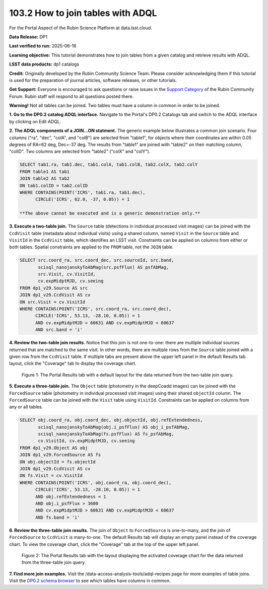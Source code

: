 .. _portal-103-3:

##################################
103.2 How to join tables with ADQL
##################################


For the Portal Aspect of the Rubin Science Platform at data.lsst.cloud.

**Data Release:** DP1

**Last verified to run:** 2025-06-16

**Learning objective:** This tutorial demonstrates how to join tables from a given catalog and retrieve results with ADQL.

**LSST data products:** dp1 catalogs

**Credit:** Originally developed by the Rubin Community Science Team. Please consider acknowledging them if this tutorial is used for the preparation of journal articles, software releases, or other tutorials.

**Get Support:** Everyone is encouraged to ask questions or raise issues in the `Support Category <https://community.lsst.org/c/support/6>`_ of the Rubin Community Forum. Rubin staff will respond to all questions posted there.


**Warning!**
Not all tables can be joined.
Two tables must have a column in common in order to be joined.

**1. Go to the DP0.2 catalog ADQL interface.**
Navigate to the Portal's DP0.2 Catalogs tab and switch to the ADQL interface by clicking on Edit ADQL.

**2. The ADQL components of a JOIN...ON statment.**
The generic example below illustrates a common join scenario.
Four columns ("ra", "dec", "colA", and "colB") are selected from "table1", for objects
where their coordinates are within 0.05 degrees of RA=62 deg, Dec=-37 deg.
The results from "table1" are joined with "table2" on their matching column, "colID".
Two columns are selected from "table2" ("colX" and "colY").

.. code-block:: SQL

   SELECT tab1.ra, tab1.dec, tab1.colA, tab1.colB, tab2.colX, tab2.colY
   FROM table1 AS tab1
   JOIN table2 AS tab2
   ON tab1.colID = tab2.colID
   WHERE CONTAINS(POINT('ICRS', tab1.ra, tab1.dec),
         CIRCLE('ICRS', 62.0, -37, 0.05)) = 1

   **The above cannot be executed and is a generic demonstration only.**


**3. Execute a two-table join.**
The ``Source`` table (detections in individual processed visit images) can be joined with the
``CcdVisit`` table (metadata about individual visits) using a shared column, named ``Visit``
in the ``Source`` table and ``VisitId`` in the ``CcdVisit`` table,
which identifies an LSST visit.
Constraints can be applied on columns from either or both tables.
Spatial constraints are applied to the ``FROM`` table, not the ``JOIN`` table.

.. code-block:: SQL

  SELECT src.coord_ra, src.coord_dec, src.sourceId, src.band,
         scisql_nanojanskyToAbMag(src.psfFlux) AS psfAbMag,
         src.Visit, cv.VisitId,
         cv.expMidptMJD, cv.seeing
  FROM dp1_v29.Source AS src
  JOIN dp1_v29.CcdVisit AS cv
  ON src.Visit = cv.VisitId
  WHERE CONTAINS(POINT('ICRS', src.coord_ra, src.coord_dec),
        CIRCLE('ICRS', 53.13, -28.10, 0.05)) = 1
        AND cv.expMidptMJD > 60631 AND cv.expMidptMJD < 60637
        AND src.band = 'i'

**4. Review the two-table join results.**
Notice that this join is not one-to-one: there are multiple individual sources returned that are matched to the same visit.
In other words, there are multiple rows from the ``Source`` table joined with a given row from the ``CcdVisit`` table.
If multiple tabs are present above the upper left panel in the default Results tab layout, click the "Coverage" tab to display the coverage chart.

.. figure:: images/portal-103-3-1.png
    :name: portal-103-3-1
    :alt: The Portal results tab for a two-table join.

    Figure 1: The Portal Results tab with a default layout for the data returned from the two-table join query.


**5. Execute a three-table join.**
The ``Object`` table (photometry in the deepCoadd images) can be joined with the
``ForcedSource`` table (photometry in individual processed visit images) using their shared ``objectId`` column.
The ``ForcedSource`` table can be joined with the ``Visit`` table using ``VisitId``.
Constraints can be applied on columns from any or all tables.

.. code-block:: SQL

  SELECT obj.coord_ra, obj.coord_dec, obj.objectId, obj.refExtendedness,
         scisql_nanojanskyToAbMag(obj.i_psfFlux) AS obj_i_psfAbMag,
         scisql_nanojanskyToAbMag(fs.psfFlux) AS fs_psfAbMag,
         cv.VisitId, cv.expMidptMJD, cv.seeing
  FROM dp1_v29.Object AS obj
  JOIN dp1_v29.ForcedSource AS fs
  ON obj.objectId = fs.objectId
  JOIN dp1_v29.CcdVisit AS cv
  ON fs.Visit = cv.VisitId
  WHERE CONTAINS(POINT('ICRS', obj.coord_ra, obj.coord_dec),
        CIRCLE('ICRS', 53.13, -28.10, 0.05)) = 1
        AND obj.refExtendedness = 1
        AND obj.i_psfFlux > 3600
        AND cv.expMidptMJD > 60631 AND cv.expMidptMJD < 60637
        AND fs.band = 'i'


**6. Review the three-table join results.**
The join of ``Object`` to ``ForcedSource`` is one-to-many, and the join of ``ForcedSource`` to ``CcdVisit`` is many-to-one.
The default Results tab will display an empty panel instead of the coverage chart. To view the coverage chart, click the
"Coverage" tab at the top of the upper left panel.

.. figure:: images/portal-103-3-2.png
    :name: portal-103-3-2
    :alt: The Portal results tab for a three-table join.

    Figure 2: The Portal Results tab with the layout displaying the activated coverage chart for the data returned from the three-table join query.


**7. Find more join examples.**
Visit the /data-access-analysis-tools/adql-recipes page for more examples of table joins.
Visit the `DP0.2 schema browser <https://sdm-schemas.lsst.io/dp02.html>`_ to see which tables have columns in common.


